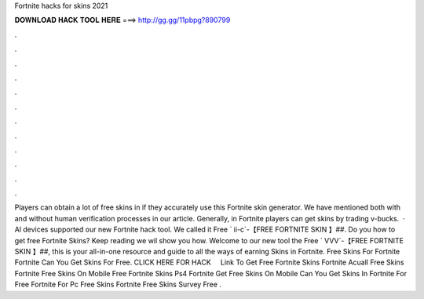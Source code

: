 Fortnite hacks for skins 2021

𝐃𝐎𝐖𝐍𝐋𝐎𝐀𝐃 𝐇𝐀𝐂𝐊 𝐓𝐎𝐎𝐋 𝐇𝐄𝐑𝐄 ===> http://gg.gg/11pbpg?890799

.

.

.

.

.

.

.

.

.

.

.

.

Players can obtain a lot of free skins in if they accurately use this Fortnite skin generator. We have mentioned both with and without human verification processes in our article. Generally, in Fortnite players can get skins by trading v-bucks.  · Al devices supported our new Fortnite hack tool. We called it Free ` ii-c`-【FREE FORTNITE SKIN 】##. Do you how to get free Fortnite Skins? Keep reading we wil show you how. Welcome to our new tool the Free ` VVV`-【FREE FORTNITE SKIN 】##, this is your all-in-one resource and guide to all the ways of earning Skins in Fortnite. Free Skins For Fortnite Fortnite Can You Get Skins For Free. CLICK HERE FOR HACK ️ ️ ️ ️  Link To Get Free Fortnite Skins Fortnite Acuall Free Skins Fortnite Free Skins On Mobile Free Fortnite Skins Ps4 Fortnite Get Free Skins On Mobile Can You Get Skins In Fortnite For Free Fortnite For Pc Free Skins Fortnite Free Skins Survey Free .